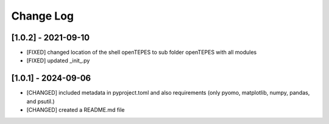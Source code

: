 Change Log
=============

[1.0.2] - 2021-09-10
---------------------

- [FIXED] changed location of the shell openTEPES to sub folder openTEPES with all modules
- [FIXED] updated _init_.py

[1.0.1] - 2024-09-06
---------------------

- [CHANGED] included metadata in pyproject.toml and also requirements  (only pyomo, matplotlib, numpy, pandas, and psutil.)
- [CHANGED] created a README.md file
